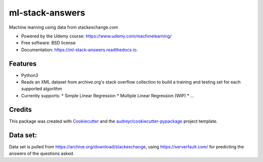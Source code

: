 
================
ml-stack-answers
================


.. image:: https://img.shields.io/pypi/v/ml-stack-answers.svg
        :target: https://pypi.python.org/pypi/ml-stack-answers

.. image:: https://img.shields.io/travis/clevertech/ml-stack-answers.svg
        :target: https://travis-ci.org/clevertech/ml-stack-answers

.. image:: https://readthedocs.org/projects/ml-stack-answers/badge/?version=latest
        :target: https://ml-stack-answers.readthedocs.io/en/latest/?badge=latest
        :alt: Documentation Status




Machine learning using data from stackexchange.com


* Powered by the Udemy course: https://www.udemy.com/machinelearning/
* Free software: BSD license
* Documentation: https://ml-stack-answers.readthedocs.io.


Features
--------

* Python3
* Reads an XML dataset from archive.org's stack overflow collection to build a training and testing set for each supported algorithm
* Currently supports:
  * Simple Linear Regression
  * Multiple Linear Regression (WIP)
  * ...


Credits
-------

This package was created with Cookiecutter_ and the `audreyr/cookiecutter-pypackage`_ project template.

.. _Cookiecutter: https://github.com/audreyr/cookiecutter
.. _`audreyr/cookiecutter-pypackage`: https://github.com/audreyr/cookiecutter-pypackage

Data set:
-------
Data set is pulled from https://archive.org/download/stackexchange, using https://serverfault.com/ for predicting the answers of the questions asked.
